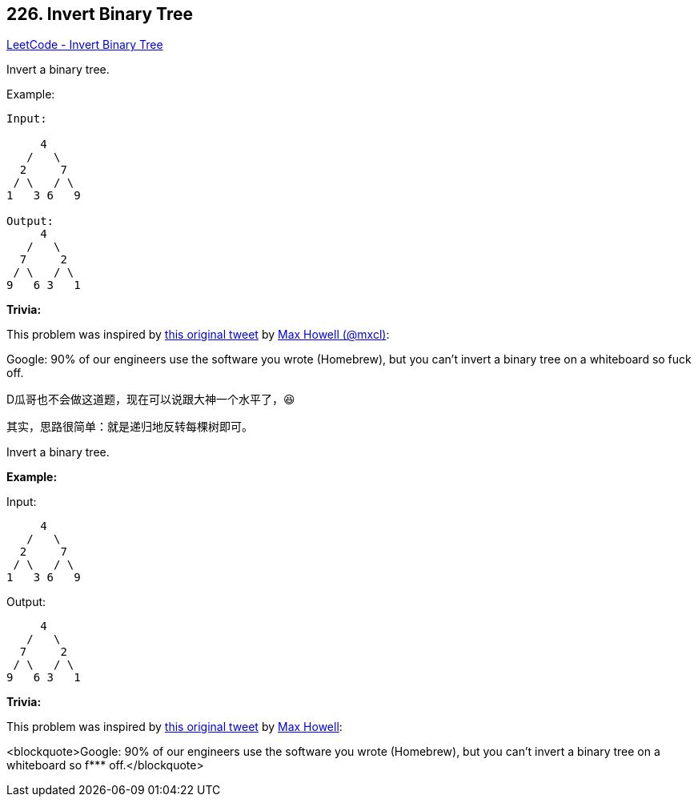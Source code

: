 == 226. Invert Binary Tree

https://leetcode.com/problems/invert-binary-tree/[LeetCode - Invert Binary Tree]

Invert a binary tree.

.Example:
----
Input:

     4
   /   \
  2     7
 / \   / \
1   3 6   9

Output:
     4
   /   \
  7     2
 / \   / \
9   6 3   1
----

*Trivia:*

This problem was inspired by https://twitter.com/mxcl/status/608682016205344768[this original tweet] by https://twitter.com/mxcl[Max Howell (@mxcl)]:

****
Google: 90% of our engineers use the software you wrote (Homebrew), but you can’t invert a binary tree on a whiteboard so fuck off.
****

D瓜哥也不会做这道题，现在可以说跟大神一个水平了，😆

其实，思路很简单：就是递归地反转每棵树即可。

Invert a binary tree.

*Example:*

Input:

[subs="verbatim,quotes,macros"]
----
     4
   /   \
  2     7
 / \   / \
1   3 6   9
----

Output:

[subs="verbatim,quotes,macros"]
----
     4
   /   \
  7     2
 / \   / \
9   6 3   1
----

*Trivia:*


This problem was inspired by https://twitter.com/mxcl/status/608682016205344768[this original tweet] by https://twitter.com/mxcl[Max Howell]:

<blockquote>Google: 90% of our engineers use the software you wrote (Homebrew), but you can&rsquo;t invert a binary tree on a whiteboard so f*** off.</blockquote>

